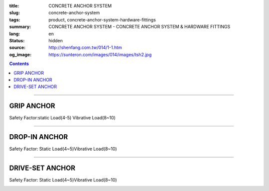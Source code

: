 :title: CONCRETE ANCHOR SYSTEM
:slug: concrete-anchor-system
:tags: product, concrete-anchor-system-hardware-fittings
:summary: CONCRETE ANCHOR SYSTEM - CONCRETE ANCHOR SYSTEM & HARDWARE FITTINGS
:lang: en
:status: hidden
:source: http://shenfang.com.tw/014/1-1.htm
:og_image: https://sunteron.com/images/014/images/tsh2.jpg

.. contents::

----

GRIP ANCHOR
+++++++++++

Safety Factor:static Load(4-5) Vibrative Load(8~10)

.. image:: {filename}/images/014/images/tshi1.jpg
   :name: http://shenfang.com.tw/014/images/TSHI1.JPG
   :alt: product
   :class: img-fluid

.. raw:: html

  <table border="1" cellspacing="0" style="border-collapse: collapse" bordercolor="#111111" width="100%" cellpadding="0" id="AutoNumber10" height="195">
      <tbody><tr>
        <td width="20%" align="center" height="39" bgcolor="#FFCCCC" rowspan="2">
        <font face="Arial" size="2">Cat.No</font></td>
        <td width="20%" align="center" height="19" bgcolor="#FFCCCC">
        <p style="margin-top: 0; margin-bottom: 0"><font face="Arial" size="2">
        Thread Size</font></p></td>
        <td width="20%" align="center" height="19" bgcolor="#FFCCCC">
        <p style="margin-top: 0; margin-bottom: 0"><font face="Arial" size="2">
        Drill Size</font></p></td>
        <td width="20%" align="center" height="19" bgcolor="#FFCCCC">
        <p style="margin-top: 0; margin-bottom: 0"><font face="Arial" size="2">
        Length</font></p></td>
        <td width="20%" align="center" height="19" bgcolor="#FFCCCC">
        <font face="Arial" size="2">Thread Length</font></td>
      </tr>
      <tr>
        <td width="20%" align="center" height="20" bgcolor="#FFCCCC">
        <p style="margin-top: 0; margin-bottom: 0"><font face="Arial" size="2">d</font></p></td>
        <td width="20%" align="center" height="20" bgcolor="#FFCCCC">
        <p style="margin-top: 0; margin-bottom: 0"><font face="Arial" size="2">D</font></p></td>
        <td width="20%" align="center" height="20" bgcolor="#FFCCCC">
        <p style="margin-top: 0; margin-bottom: 0"><font face="Arial" size="2">L</font></p></td>
        <td width="20%" align="center" height="20" bgcolor="#FFCCCC">
        <font face="CommercialScript BT" size="2">l</font></td>
      </tr>
      <tr>
        <td width="20%" align="center" height="25">
        <p style="margin-top: 0; margin-bottom: 0"><font face="Arial" size="2">
        THSIC</font></p></td>
        <td width="20%" align="center" height="25">
        <font size="2" face="Arial">1/4</font></td>
        <td width="20%" align="center" height="25">
        <font face="Arial" size="2">7/16</font></td>
        <td width="20%" align="center" height="25">
        <font face="Arial" size="2">1-1/2</font></td>
        <td width="20%" align="center" height="25">
        <font face="Arial" size="2">10mm</font></td>
      </tr>
      <tr>
        <td width="20%" align="center" height="25" bgcolor="#FFCCCC">
        <p style="margin-top: 0; margin-bottom: 0"><font face="Arial" size="2">
        TSHID</font></p></td>
        <td width="20%" align="center" height="25" bgcolor="#FFCCCC">
        <font size="2" face="Arial">5/16</font></td>
        <td width="20%" align="center" height="25" bgcolor="#FFCCCC">
        <font face="Arial" size="2">1/2</font></td>
        <td width="20%" align="center" height="25" bgcolor="#FFCCCC">
        <font face="Arial" size="2">1-1/2</font></td>
        <td width="20%" align="center" height="25" bgcolor="#FFCCCC">
        <font face="Arial" size="2">13mm</font></td>
      </tr>
      <tr>
        <td width="20%" align="center" height="26">
        <p style="margin-top: 0; margin-bottom: 0"><font face="Arial" size="2">
        TSHIF</font></p></td>
        <td width="20%" align="center" height="26">
        <font size="2" face="Arial">3/8</font></td>
        <td width="20%" align="center" height="26">
        <font face="Arial" size="2">9/16</font></td>
        <td width="20%" align="center" height="26">
        <font face="Arial" size="2">1-1/2</font></td>
        <td width="20%" align="center" height="26">
        <font face="Arial" size="2">17mm</font></td>
      </tr>
      <tr>
        <td width="20%" align="center" height="26" bgcolor="#FFCCCC">
        <p style="margin-top: 0; margin-bottom: 0"><font face="Arial" size="2">
        TSHIG</font></p></td>
        <td width="20%" align="center" height="26" bgcolor="#FFCCCC">
        <font size="2" face="Arial">1/2</font></td>
        <td width="20%" align="center" height="26" bgcolor="#FFCCCC">
        <font face="Arial" size="2">11/16</font></td>
        <td width="20%" align="center" height="26" bgcolor="#FFCCCC">
        <font face="Arial" size="2">2</font></td>
        <td width="20%" align="center" height="26" bgcolor="#FFCCCC">
        <font face="Arial" size="2">20mm</font></td>
      </tr>
      <tr>
        <td width="20%" align="center" height="26">
        <p style="margin-top: 0; margin-bottom: 0"><font face="Arial" size="2">
        TSHIH</font></p></td>
        <td width="20%" align="center" height="26">
        <font size="2" face="Arial">5/8</font></td>
        <td width="20%" align="center" height="26">
        <font face="Arial" size="2">7/8</font></td>
        <td width="20%" align="center" height="26">
        <font face="Arial" size="2">2-1/2</font></td>
        <td width="20%" align="center" height="26">
        <font face="Arial" size="2">25mm</font></td>
      </tr>
      <tr>
        <td width="20%" align="center" height="26" bgcolor="#FFCCCC">
        <p style="margin-top: 0; margin-bottom: 0"><font face="Arial" size="2">
        TSHII</font></p></td>
        <td width="20%" align="center" height="26" bgcolor="#FFCCCC">
        <font size="2" face="Arial">3/4</font></td>
        <td width="20%" align="center" height="26" bgcolor="#FFCCCC">
        <font face="Arial" size="2">1</font></td>
        <td width="20%" align="center" height="26" bgcolor="#FFCCCC">
        <font face="Arial" size="2">3</font></td>
        <td width="20%" align="center" height="26" bgcolor="#FFCCCC">
        <font face="Arial" size="2">30mm</font></td>
      </tr>
      </tbody></table>

----

DROP-IN ANCHOR
++++++++++++++

.. image:: {filename}/images/014/images/tshi2-1.jpg
   :name: http://shenfang.com.tw/014/images/TSHI2-1.JPG
   :alt: product
   :class: img-fluid

Safety Factor: Static Load(4~5)Vibrative Load(8~10)

.. raw:: html

  <table border="1" cellpadding="0" cellspacing="0" style="border-collapse: collapse" bordercolor="#111111" width="100%" id="AutoNumber20" height="202">
      <tbody><tr>
        <td width="20%" align="center" rowspan="2" height="44" bgcolor="#FFCCCC">
        <font face="Arial" size="2">Cat.No</font></td>
        <td width="20%" align="center" height="19" bgcolor="#FFCCCC">
        <p style="margin-top: 0; margin-bottom: 0"><font face="Arial" size="2">
        Thread Size</font></p></td>
        <td width="20%" align="center" height="19" bgcolor="#FFCCCC">
        <p style="margin-top: 0; margin-bottom: 0"><font face="Arial" size="2">
        Drill Size</font></p></td>
        <td width="20%" align="center" height="19" bgcolor="#FFCCCC">
        <p style="margin-top: 0; margin-bottom: 0"><font face="Arial" size="2">
        Length</font></p></td>
        <td width="20%" align="center" height="19" bgcolor="#FFCCCC">
        <font face="Arial" size="2">Thread Length</font></td>
      </tr>
      <tr>
        <td width="20%" align="center" height="23" bgcolor="#FFCCCC">
        <font size="2" face="Arial">d</font></td>
        <td width="20%" align="center" height="23" bgcolor="#FFCCCC">
        <font size="2" face="Arial">D</font></td>
        <td width="20%" align="center" height="23" bgcolor="#FFCCCC">
        <font size="2" face="Arial">L</font></td>
        <td width="20%" align="center" height="23" bgcolor="#FFCCCC">
        <font face="CommercialScript BT" size="2">l</font></td>
      </tr>
      <tr>
        <td width="20%" height="26" align="center"><font size="2" face="Arial">
        TSHIIC</font></td>
        <td width="20%" height="26" align="center"><font size="2" face="Arial">
        1/4</font></td>
        <td width="20%" height="26" align="center"><font size="2" face="Arial">
        5/16</font></td>
        <td width="20%" height="26" align="center"><font size="2" face="Arial">1</font></td>
        <td width="20%" height="26" align="center"><font size="2" face="Arial">
        10mm</font></td>
      </tr>
      <tr>
        <td width="20%" height="26" align="center" bgcolor="#FFCCCC">
        <font size="2" face="Arial">TSHIID</font></td>
        <td width="20%" height="26" align="center" bgcolor="#FFCCCC">
        <font size="2" face="Arial">5/16</font></td>
        <td width="20%" height="26" align="center" bgcolor="#FFCCCC">
        <font size="2" face="Arial">3/8</font></td>
        <td width="20%" height="26" align="center" bgcolor="#FFCCCC">
        <font size="2" face="Arial">1-1/4</font></td>
        <td width="20%" height="26" align="center" bgcolor="#FFCCCC">
        <font size="2" face="Arial">13mm</font></td>
      </tr>
      <tr>
        <td width="20%" height="26" align="center"><font size="2" face="Arial">
        TSHIIF</font></td>
        <td width="20%" height="26" align="center"><font size="2" face="Arial">
        3/8</font></td>
        <td width="20%" height="26" align="center"><font size="2" face="Arial">
        1/2</font></td>
        <td width="20%" height="26" align="center"><font size="2" face="Arial">
        1-1/2</font></td>
        <td width="20%" height="26" align="center"><font size="2" face="Arial">
        17mm</font></td>
      </tr>
      <tr>
        <td width="20%" height="27" align="center" bgcolor="#FFCCCC">
        <font size="2" face="Arial">TSHIIG</font></td>
        <td width="20%" height="27" align="center" bgcolor="#FFCCCC">
        <font size="2" face="Arial">1/2</font></td>
        <td width="20%" height="27" align="center" bgcolor="#FFCCCC">
        <font size="2" face="Arial">5/8</font></td>
        <td width="20%" height="27" align="center" bgcolor="#FFCCCC">
        <font size="2" face="Arial">2</font></td>
        <td width="20%" height="27" align="center" bgcolor="#FFCCCC">
        <font size="2" face="Arial">20mm</font></td>
      </tr>
      <tr>
        <td width="20%" height="27" align="center"><font size="2" face="Arial">
        TSHIIH</font></td>
        <td width="20%" height="27" align="center"><font size="2" face="Arial">
        5/8</font></td>
        <td width="20%" height="27" align="center"><font size="2" face="Arial">
        3/4</font></td>
        <td width="20%" height="27" align="center"><font size="2" face="Arial">
        2-1/2</font></td>
        <td width="20%" height="27" align="center"><font size="2" face="Arial">
        25mm</font></td>
      </tr>
      <tr>
        <td width="20%" height="27" align="center" bgcolor="#FFCCCC">
        <font size="2" face="Arial">TSHIII</font></td>
        <td width="20%" height="27" align="center" bgcolor="#FFCCCC">
        <font size="2" face="Arial">3/4</font></td>
        <td width="20%" height="27" align="center" bgcolor="#FFCCCC">
        <font size="2" face="Arial">1</font></td>
        <td width="20%" height="27" align="center" bgcolor="#FFCCCC">
        <font size="2" face="Arial">3</font></td>
        <td width="20%" height="27" align="center" bgcolor="#FFCCCC">
        <font size="2" face="Arial">30mm</font></td>
      </tr>
    </tbody></table>

----

DRIVE-SET ANCHOR
++++++++++++++++

Safety Factor: Static Load(4~5)Vibrative Load(8~10)

.. image:: {filename}/images/014/images/pengzhangluosi.jpg
   :name: http://shenfang.com.tw/014/images/膨脹螺絲.jpg
   :alt: product
   :class: img-fluid

.. raw:: html

  <table border="1" cellspacing="0" style="border-collapse: collapse" bordercolor="#111111" width="100%" cellpadding="0" id="AutoNumber16" height="224">
      <tbody><tr>
        <td width="20%" align="center" height="40" bgcolor="#FFCCCC" rowspan="2">
        <font face="Arial" size="2">Cat.No</font></td>
        <td width="20%" align="center" height="20" bgcolor="#FFCCCC">
        <p style="margin-top: 0; margin-bottom: 0"><font face="Arial" size="2">
        Thread Size</font></p></td>
        <td width="20%" align="center" height="20" bgcolor="#FFCCCC">
        <p style="margin-top: 0; margin-bottom: 0"><font face="Arial" size="2">
        Drill Size</font></p></td>
        <td width="20%" align="center" height="20" bgcolor="#FFCCCC">
        <p style="margin-top: 0; margin-bottom: 0"><font face="Arial" size="2">
        Length</font></p></td>
        <td width="21%" align="center" height="20" bgcolor="#FFCCCC">
        <font face="Arial" size="2">Thread Length</font></td>
      </tr>
      <tr>
        <td width="20%" align="center" height="20" bgcolor="#FFCCCC">
        <font face="Arial" size="2">ｄ</font></td>
        <td width="20%" align="center" height="20" bgcolor="#FFCCCC">
        <font face="Arial" size="2">Ｄ</font></td>
        <td width="20%" align="center" height="20" bgcolor="#FFCCCC">
        <font face="Arial" size="2">Ｌ</font></td>
        <td width="21%" align="center" height="20" bgcolor="#FFCCCC">
        <font face="CommercialScript BT" size="2">l</font></td>
      </tr>
      <tr>
        <td width="20%" align="center" height="22"><font face="Arial" size="2">
        TSHC</font></td>
        <td width="20%" align="center" height="22">1/4</td>
        <td width="20%" align="center" height="22">3/8</td>
        <td width="20%" align="center" height="22">2</td>
        <td width="21%" align="center" height="22"><font face="Arial" size="2">
        1-1/4</font></td>
      </tr>
      <tr>
        <td width="20%" align="center" height="22" bgcolor="#FFCCCC">
        <font size="2" face="Arial">TSHF</font></td>
        <td width="20%" align="center" height="22" bgcolor="#FFCCCC">
        <font face="Arial" size="2">3/8</font></td>
        <td width="20%" align="center" height="22" bgcolor="#FFCCCC">
        <font face="Arial" size="2">1/2</font></td>
        <td width="20%" align="center" height="22" bgcolor="#FFCCCC">
        <font face="Arial" size="2">2-1/2</font></td>
        <td width="21%" align="center" height="22" bgcolor="#FFCCCC">
        <font face="Arial" size="2">1-1/2</font></td>
      </tr>
      <tr>
        <td width="20%" align="center" height="22"><font size="2" face="Arial">
        TSHG</font></td>
        <td width="20%" align="center" height="22"><font face="Arial" size="2">
        1/2</font></td>
        <td width="20%" align="center" height="22"><font face="Arial" size="2">
        11/16</font></td>
        <td width="20%" align="center" height="22"><font face="Arial" size="2">4</font></td>
        <td width="21%" align="center" height="22"><font face="Arial" size="2">2</font></td>
      </tr>
      <tr>
        <td width="20%" align="center" height="22" bgcolor="#FFCCCC">
        <font size="2" face="Arial">TSHH</font></td>
        <td width="20%" align="center" height="22" bgcolor="#FFCCCC">
        <font face="Arial" size="2">5/8</font></td>
        <td width="20%" align="center" height="22" bgcolor="#FFCCCC">
        <font face="Arial" size="2">7/8</font></td>
        <td width="20%" align="center" height="22" bgcolor="#FFCCCC">
        <font face="Arial" size="2">5</font></td>
        <td width="21%" align="center" height="22" bgcolor="#FFCCCC">
        <font face="Arial" size="2">2-1/2</font></td>
      </tr>
      <tr>
        <td width="20%" align="center" height="22"><font size="2" face="Arial">
        TSHI</font></td>
        <td width="20%" align="center" height="22"><font face="Arial" size="2">
        3/4</font></td>
        <td width="20%" align="center" height="22"><font face="Arial" size="2">1</font></td>
        <td width="20%" align="center" height="22"><font face="Arial" size="2">6</font></td>
        <td width="21%" align="center" height="22"><font face="Arial" size="2">3</font></td>
      </tr>
      <tr>
        <td width="20%" align="center" height="22" bgcolor="#FFCCCC">
        <font size="2" face="Arial">TSHC45</font></td>
        <td width="20%" align="center" height="22" bgcolor="#FFCCCC">
        <font face="Arial" size="2">1/4</font></td>
        <td width="20%" align="center" height="22" bgcolor="#FFCCCC">
        <font face="Arial" size="2">5/16</font></td>
        <td width="20%" align="center" height="22" bgcolor="#FFCCCC">
        <font face="Arial" size="2">45mm</font></td>
        <td width="21%" align="center" height="22" bgcolor="#FFCCCC">
        <font face="Arial" size="2">30mm</font></td>
      </tr>
      <tr>
        <td width="20%" align="center" height="23" bgcolor="#FFFFFF">
        <font size="2" face="Arial">TSHD57</font></td>
        <td width="20%" align="center" height="23" bgcolor="#FFFFFF">
        <font face="Arial" size="2">5/16</font></td>
        <td width="20%" align="center" height="23" bgcolor="#FFFFFF">
        <font face="Arial" size="2">3/8</font></td>
        <td width="20%" align="center" height="23" bgcolor="#FFFFFF">
        <font face="Arial" size="2">57mm</font></td>
        <td width="21%" align="center" height="23" bgcolor="#FFFFFF">
        <font face="Arial" size="2">40mm</font></td>
      </tr>
      <tr>
        <td width="20%" align="center" height="23" bgcolor="#FFCCCC">
        <font size="2" face="Arial">TSHF60</font></td>
        <td width="20%" align="center" height="23" bgcolor="#FFCCCC">
        <font face="Arial" size="2">3/8</font></td>
        <td width="20%" align="center" height="23" bgcolor="#FFCCCC">
        <font face="Arial" size="2">1/2</font></td>
        <td width="20%" align="center" height="23" bgcolor="#FFCCCC">
        <font face="Arial" size="2">60mm</font></td>
        <td width="21%" align="center" height="23" bgcolor="#FFCCCC">
        <font face="Arial" size="2">40mm</font></td>
      </tr>
      <tr>
        <td width="20%" align="center" height="23"><font size="2" face="Arial">
        TSHF100</font></td>
        <td width="20%" align="center" height="23"><font face="Arial" size="2">
        3/8</font></td>
        <td width="20%" align="center" height="23"><font face="Arial" size="2">
        1/2</font></td>
        <td width="20%" align="center" height="23"><font face="Arial" size="2">
        100mm</font></td>
        <td width="21%" align="center" height="23"><font face="Arial" size="2">
        55mm</font></td>
      </tr>
      <tr>
        <td width="20%" align="center" height="23" bgcolor="#FFCCCC"><font size="2" face="Arial">
        TSHH79</font></td>
        <td width="20%" align="center" height="23" bgcolor="#FFCCCC"><font face="Arial" size="2">
        1/2</font></td>
        <td width="20%" align="center" height="23" bgcolor="#FFCCCC"><font face="Arial" size="2">
        5/8</font></td>
        <td width="20%" align="center" height="23" bgcolor="#FFCCCC"><font face="Arial" size="2">
        79mm</font></td>
        <td width="21%" align="center" height="23" bgcolor="#FFCCCC"><font face="Arial" size="2">
        48mm</font></td>
      </tr>
    </tbody></table>

